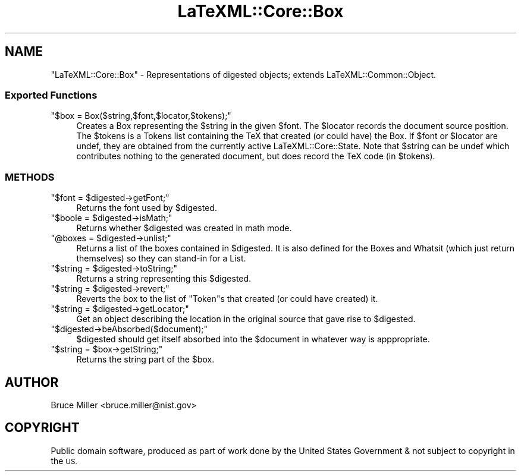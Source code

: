 .\" Automatically generated by Pod::Man 4.14 (Pod::Simple 3.42)
.\"
.\" Standard preamble:
.\" ========================================================================
.de Sp \" Vertical space (when we can't use .PP)
.if t .sp .5v
.if n .sp
..
.de Vb \" Begin verbatim text
.ft CW
.nf
.ne \\$1
..
.de Ve \" End verbatim text
.ft R
.fi
..
.\" Set up some character translations and predefined strings.  \*(-- will
.\" give an unbreakable dash, \*(PI will give pi, \*(L" will give a left
.\" double quote, and \*(R" will give a right double quote.  \*(C+ will
.\" give a nicer C++.  Capital omega is used to do unbreakable dashes and
.\" therefore won't be available.  \*(C` and \*(C' expand to `' in nroff,
.\" nothing in troff, for use with C<>.
.tr \(*W-
.ds C+ C\v'-.1v'\h'-1p'\s-2+\h'-1p'+\s0\v'.1v'\h'-1p'
.ie n \{\
.    ds -- \(*W-
.    ds PI pi
.    if (\n(.H=4u)&(1m=24u) .ds -- \(*W\h'-12u'\(*W\h'-12u'-\" diablo 10 pitch
.    if (\n(.H=4u)&(1m=20u) .ds -- \(*W\h'-12u'\(*W\h'-8u'-\"  diablo 12 pitch
.    ds L" ""
.    ds R" ""
.    ds C` ""
.    ds C' ""
'br\}
.el\{\
.    ds -- \|\(em\|
.    ds PI \(*p
.    ds L" ``
.    ds R" ''
.    ds C`
.    ds C'
'br\}
.\"
.\" Escape single quotes in literal strings from groff's Unicode transform.
.ie \n(.g .ds Aq \(aq
.el       .ds Aq '
.\"
.\" If the F register is >0, we'll generate index entries on stderr for
.\" titles (.TH), headers (.SH), subsections (.SS), items (.Ip), and index
.\" entries marked with X<> in POD.  Of course, you'll have to process the
.\" output yourself in some meaningful fashion.
.\"
.\" Avoid warning from groff about undefined register 'F'.
.de IX
..
.nr rF 0
.if \n(.g .if rF .nr rF 1
.if (\n(rF:(\n(.g==0)) \{\
.    if \nF \{\
.        de IX
.        tm Index:\\$1\t\\n%\t"\\$2"
..
.        if !\nF==2 \{\
.            nr % 0
.            nr F 2
.        \}
.    \}
.\}
.rr rF
.\" ========================================================================
.\"
.IX Title "LaTeXML::Core::Box 3"
.TH LaTeXML::Core::Box 3 "2022-01-03" "perl v5.32.1" "User Contributed Perl Documentation"
.\" For nroff, turn off justification.  Always turn off hyphenation; it makes
.\" way too many mistakes in technical documents.
.if n .ad l
.nh
.SH "NAME"
"LaTeXML::Core::Box" \- Representations of digested objects;
extends LaTeXML::Common::Object.
.SS "Exported Functions"
.IX Subsection "Exported Functions"
.ie n .IP """$box = Box($string,$font,$locator,$tokens);""" 4
.el .IP "\f(CW$box = Box($string,$font,$locator,$tokens);\fR" 4
.IX Item "$box = Box($string,$font,$locator,$tokens);"
Creates a Box representing the \f(CW$string\fR in the given \f(CW$font\fR.
The \f(CW$locator\fR records the document source position.
The \f(CW$tokens\fR is a Tokens list containing the TeX that created
(or could have) the Box.
If \f(CW$font\fR or \f(CW$locator\fR are undef, they are obtained from the
currently active LaTeXML::Core::State.  Note that \f(CW$string\fR can
be undef which contributes nothing to the generated document,
but does record the TeX code (in \f(CW$tokens\fR).
.SS "\s-1METHODS\s0"
.IX Subsection "METHODS"
.ie n .IP """$font = $digested\->getFont;""" 4
.el .IP "\f(CW$font = $digested\->getFont;\fR" 4
.IX Item "$font = $digested->getFont;"
Returns the font used by \f(CW$digested\fR.
.ie n .IP """$boole = $digested\->isMath;""" 4
.el .IP "\f(CW$boole = $digested\->isMath;\fR" 4
.IX Item "$boole = $digested->isMath;"
Returns whether \f(CW$digested\fR was created in math mode.
.ie n .IP """@boxes = $digested\->unlist;""" 4
.el .IP "\f(CW@boxes = $digested\->unlist;\fR" 4
.IX Item "@boxes = $digested->unlist;"
Returns a list of the boxes contained in \f(CW$digested\fR.
It is also defined for the Boxes and Whatsit (which just
return themselves) so they can stand-in for a List.
.ie n .IP """$string = $digested\->toString;""" 4
.el .IP "\f(CW$string = $digested\->toString;\fR" 4
.IX Item "$string = $digested->toString;"
Returns a string representing this \f(CW$digested\fR.
.ie n .IP """$string = $digested\->revert;""" 4
.el .IP "\f(CW$string = $digested\->revert;\fR" 4
.IX Item "$string = $digested->revert;"
Reverts the box to the list of \f(CW\*(C`Token\*(C'\fRs that created (or could have
created) it.
.ie n .IP """$string = $digested\->getLocator;""" 4
.el .IP "\f(CW$string = $digested\->getLocator;\fR" 4
.IX Item "$string = $digested->getLocator;"
Get an object describing the location in the original source that gave rise
to \f(CW$digested\fR.
.ie n .IP """$digested\->beAbsorbed($document);""" 4
.el .IP "\f(CW$digested\->beAbsorbed($document);\fR" 4
.IX Item "$digested->beAbsorbed($document);"
\&\f(CW$digested\fR should get itself absorbed into the \f(CW$document\fR in whatever way
is apppropriate.
.ie n .IP """$string = $box\->getString;""" 4
.el .IP "\f(CW$string = $box\->getString;\fR" 4
.IX Item "$string = $box->getString;"
Returns the string part of the \f(CW$box\fR.
.SH "AUTHOR"
.IX Header "AUTHOR"
Bruce Miller <bruce.miller@nist.gov>
.SH "COPYRIGHT"
.IX Header "COPYRIGHT"
Public domain software, produced as part of work done by the
United States Government & not subject to copyright in the \s-1US.\s0
